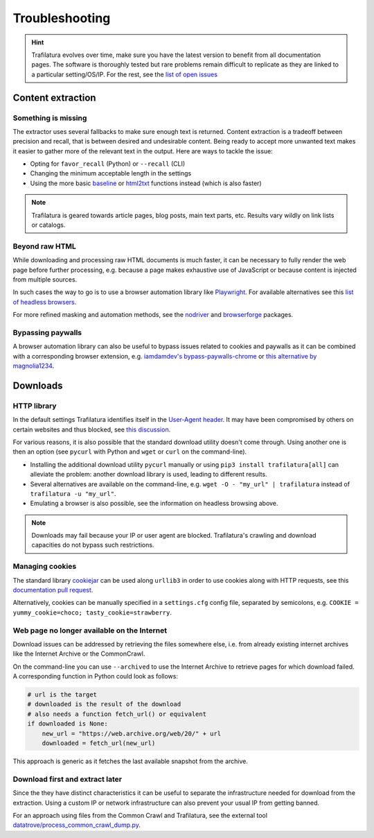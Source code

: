 Troubleshooting
===============

.. meta::
    :description lang=en:
        This page explains how to solve common issues about content extraction and downloads.
        They include missing content, paywalls, cookies, and networks.



.. hint::
    Trafilatura evolves over time, make sure you have the latest version to benefit from all documentation pages. The software is thoroughly tested but rare problems remain difficult to replicate as they are linked to a particular setting/OS/IP. For the rest, see the `list of open issues <https://github.com/adbar/trafilatura/issues>`_


Content extraction
------------------

Something is missing
^^^^^^^^^^^^^^^^^^^^

The extractor uses several fallbacks to make sure enough text is returned. Content extraction is a tradeoff between precision and recall, that is between desired and undesirable content. Being ready to accept more unwanted text makes it easier to gather more of the relevant text in the output. Here are ways to tackle the issue:

- Opting for ``favor_recall`` (Python) or ``--recall`` (CLI)
- Changing the minimum acceptable length in the settings
- Using the more basic `baseline <corefunctions.html#baseline>`_ or `html2txt <corefunctions.html#html2txt>`_ functions instead (which is also faster)


.. note::
    Trafilatura is geared towards article pages, blog posts, main text parts, etc. Results vary wildly on link lists or catalogs.


Beyond raw HTML
^^^^^^^^^^^^^^^

While downloading and processing raw HTML documents is much faster, it can be necessary to fully render the web page before further processing, e.g. because a page makes exhaustive use of JavaScript or because content is injected from multiple sources.

In such cases the way to go is to use a browser automation library like `Playwright <https://playwright.dev/python/>`_. For available alternatives see this `list of headless browsers <https://github.com/dhamaniasad/HeadlessBrowsers>`_.

For more refined masking and automation methods, see the `nodriver <https://github.com/ultrafunkamsterdam/nodriver>`_ and `browserforge <https://github.com/daijro/browserforge>`_ packages.



Bypassing paywalls
^^^^^^^^^^^^^^^^^^

A browser automation library can also be useful to bypass issues related to cookies and paywalls as it can be combined with a corresponding browser extension, e.g. `iamdamdev's bypass-paywalls-chrome <https://github.com/iamadamdev/bypass-paywalls-chrome>`_ or `this alternative by magnolia1234 <https://gitlab.com/magnolia1234/bypass-paywalls-chrome-clean>`_.



Downloads
---------

HTTP library
^^^^^^^^^^^^

In the default settings Trafilatura identifies itself in the `User-Agent header <https://en.wikipedia.org/wiki/User-Agent_header>`_. It may have been compromised by others on certain websites and thus blocked, see `this discussion <https://www.webmasterworld.com/search_engine_spiders/5090863.htm>`_.

For various reasons, it is also possible that the standard download utility doesn't come through. Using another one is then an option (see ``pycurl`` with Python and ``wget`` or ``curl`` on the command-line).

- Installing the additional download utility ``pycurl`` manually or using ``pip3 install trafilatura[all]`` can alleviate the problem: another download library is used, leading to different results.
- Several alternatives are available on the command-line, e.g. ``wget -O - "my_url" | trafilatura`` instead of ``trafilatura -u "my_url"``.
- Emulating a browser is also possible, see the information on headless browsing above.

.. note::
    Downloads may fail because your IP or user agent are blocked. Trafilatura's crawling and download capacities do not bypass such restrictions.


Managing cookies
^^^^^^^^^^^^^^^^

The standard library `cookiejar <https://docs.python.org/3/library/http.cookiejar.html>`_ can be used along ``urllib3`` in order to use cookies along with HTTP requests, see this `documentation pull request <https://github.com/urllib3/urllib3/pull/2474/files>`_.

Alternatively, cookies can be manually specified in a ``settings.cfg`` config file, separated by semicolons, e.g. ``COOKIE = yummy_cookie=choco; tasty_cookie=strawberry``.


Web page no longer available on the Internet
^^^^^^^^^^^^^^^^^^^^^^^^^^^^^^^^^^^^^^^^^^^^

Download issues can be addressed by retrieving the files somewhere else, i.e. from already existing internet archives like the Internet Archive or the CommonCrawl.

On the command-line you can use ``--archived`` to use the Internet Archive to retrieve pages for which download failed. A corresponding function in Python could look as follows:

.. code-block:: python

    # url is the target
    # downloaded is the result of the download
    # also needs a function fetch_url() or equivalent
    if downloaded is None:
        new_url = "https://web.archive.org/web/20/" + url
        downloaded = fetch_url(new_url)

This approach is generic as it fetches the last available snapshot from the archive.


Download first and extract later
^^^^^^^^^^^^^^^^^^^^^^^^^^^^^^^^

Since the they have distinct characteristics it can be useful to separate the infrastructure needed for download from the extraction. Using a custom IP or network infrastructure can also prevent your usual IP from getting banned.

For an approach using files from the Common Crawl and Trafilatura, see the external tool `datatrove/process_common_crawl_dump.py <https://github.com/huggingface/datatrove/blob/main/examples/process_common_crawl_dump.py>`_.
